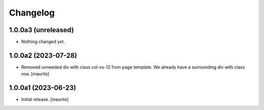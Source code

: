 Changelog
=========


1.0.0a3 (unreleased)
--------------------

- Nothing changed yet.


1.0.0a2 (2023-07-28)
--------------------

- Removed unneeded div with class col-xs-12 from page template.
  We already have a surrounding div with class row.
  [maurits]


1.0.0a1 (2023-06-23)
--------------------

- Initial release.
  [maurits]
